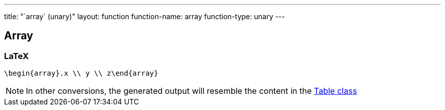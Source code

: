 ---
title: "`array` (unary)"
layout: function
function-name: array
function-type: unary
---

[[array]]
== Array

=== LaTeX

[source,latex]
----
\begin{array}.x \\ y \\ z\end{array}
----


NOTE: In other conversions, the generated output will resemble the content in the link:../table[Table class]

